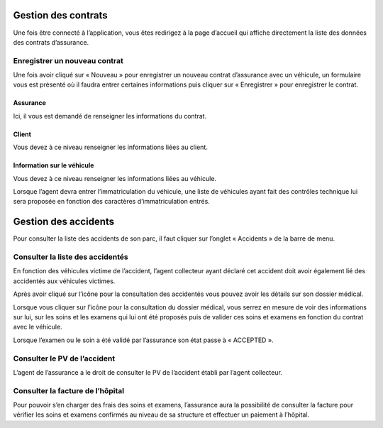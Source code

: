 Gestion des contrats
====================
Une fois être connecté à l’application, vous êtes redirigez à la page d’accueil qui affiche directement la liste des données des contrats d’assurance.

.. image:: ../Images/img-ass/contrat_acc.jpg
.. centered:: Accueil assurance et affichage des contrats sous forme de tableau.

.. image:: ../Images/img-ass/fonc_prix.jpg
.. centered:: Affichage en fonction de la prime d’assurance.

.. image:: ../Images/img-ass/diag.jpg
.. centered:: Affichage sous forme de graphe.

Enregistrer un nouveau contrat
------------------------------
Une fois avoir cliqué sur « Nouveau » pour enregistrer un nouveau contrat d’assurance
avec un véhicule, un formulaire vous est présenté où il faudra entrer certaines informations
puis cliquer sur « Enregistrer » pour enregistrer le contrat.

Assurance
^^^^^^^^^
Ici, il vous est demandé de renseigner les informations du contrat.

.. image:: ../Images/img-ass/ass.jpg
.. centered:: Informations sur le contrat.

Client
^^^^^^
Vous devez à ce niveau renseigner les informations liées au client.

.. image:: ../Images/img-ass/inf_pat.jpg
.. centered:: Informations sur le patient.

Information sur le véhicule
^^^^^^^^^^^^^^^^^^^^^^^^^^^
Vous devez à ce niveau renseigner les informations liées au véhicule.

.. image:: ../Images/img-ass/vehi.jpg
.. centered:: Informations sur le véhicule.

Lorsque l’agent devra entrer l’immatriculation du véhicule, une liste de véhicules ayant fait des contrôles technique lui sera proposée en fonction des caractères d’immatriculation entrés.

.. image:: ../Images/img-ass/imm.jpg
.. centered:: Recherche de l'immatriculation.

Gestion des accidents
=====================
Pour consulter la liste des accidents de son parc, il faut cliquer sur l’onglet « Accidents » de la barre de menu.

.. image:: ../Images/img-ass/acc.jpg
.. centered:: Affichage sous forme de tableau.

.. image:: ../Images/img-ass/aff.jpg
.. centered:: Affichage en fonction de la gravité de l’accident.

.. image:: ../Images/img-ass/aff_diag.jpg
.. centered:: Affichage sous forme de graphes.

Consulter la liste des accidentés
---------------------------------
En fonction des véhicules victime de l’accident, l’agent collecteur ayant déclaré cet accident doit avoir également lié des accidentés aux véhicules victimes.

.. image:: ../Images/img-ass/accidente.jpg
.. centered:: Consulter les dossiers médicaux associés aux différents contrats.

Après avoir cliqué sur l’icône pour la consultation des accidentés vous pouvez avoir les détails sur son dossier médical.

.. image:: ../Images/img-ass/list_acc.jpg
.. centered:: Consulter la liste des examens et soins du patient.

Lorsque vous cliquer sur l’icône pour la consultation du dossier médical, vous serrez
en mesure de voir des informations sur lui, sur les soins et les examens qui lui ont
été proposés puis de valider ces soins et examens en fonction du contrat avec le
véhicule.

.. image:: ../Images/img-ass/inf_pat.jpg
.. centered:: Informations sur le patient.

.. image:: ../Images/img-ass/app_soin.jpg
.. centered:: Valider ou rejeter un soin.

.. image:: ../Images/img-ass/app_exam.jpg
.. centered:: Valider ou rejeter un examen.

Lorsque l’examen ou le soin a été validé par l’assurance son état passe à « ACCEPTED ».

.. image:: ../Images/img-ass/etat_ex.jpg
.. centered:: Etat accepté des examens.

Consulter le PV de l’accident
-----------------------------
L’agent de l’assurance a le droit de consulter le PV de l’accident établi par l’agent collecteur. 

Consulter la facture de l’hôpital
---------------------------------
Pour pouvoir s’en charger des frais des soins et examens, l’assurance aura la possibilité de consulter la facture pour vérifier les soins et examens confirmés au niveau de sa structure et effectuer un paiement à l’hôpital.

